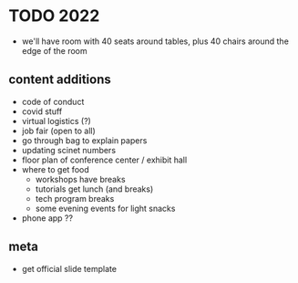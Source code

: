 * TODO 2022
- we'll have room with 40 seats around tables, plus 40 chairs around the edge of the room

** content additions
- code of conduct
- covid stuff
- virtual logistics (?)
- job fair (open to all)
- go through bag to explain papers
- updating scinet numbers
- floor plan of conference center / exhibit hall
- where to get food
  - workshops have breaks
  - tutorials get lunch (and breaks)
  - tech program breaks
  - some evening events for light snacks
- phone app ??

** meta
- get official slide template
